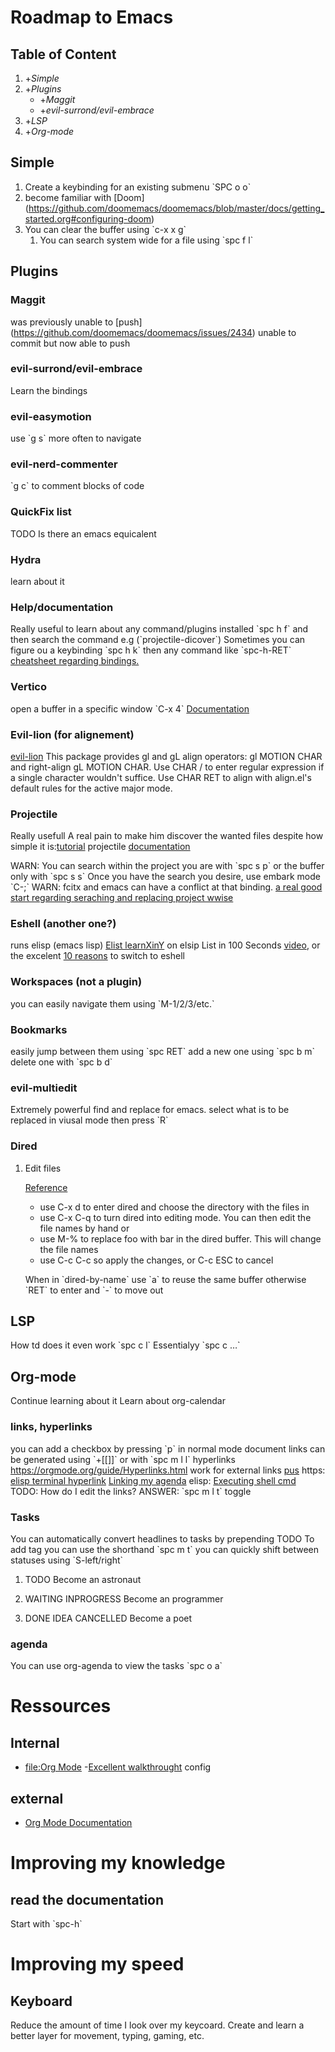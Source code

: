 * Roadmap to Emacs

** Table of Content

1. +[[Simple]]
2. +[[Plugins]]
   - +[[Maggit]]
   - +[[evil-surrond/evil-embrace]]
3. +[[LSP]]
4. +[[Org-mode]]

** Simple

1. Create a keybinding for an existing submenu `SPC o o`
2. become familiar with [Doom](https://github.com/doomemacs/doomemacs/blob/master/docs/getting_started.org#configuring-doom)
3. You can clear the buffer using `c-x x g`
   4. You can search system wide for a file using `spc f l`

** Plugins

*** Maggit
was previously unable to [push](https://github.com/doomemacs/doomemacs/issues/2434)
unable to commit but now able to push

*** evil-surrond/evil-embrace
Learn the bindings

*** evil-easymotion
use `g s` more often to navigate

*** evil-nerd-commenter
`g c` to comment blocks of code

*** QuickFix list
TODO Is there an emacs equicalent

*** Hydra
learn about it

*** Help/documentation
Really useful to learn about any command/plugins installed `spc h f` and then search the command e.g (`projectile-dicover`)
Sometimes you can figure ou a keybinding `spc h k` then any command like `spc-h-RET`
[[https://naghdbishi.ir/Doom-Emacs-Cheat-Sheet/README.html#org02a1bcf][cheatsheet regarding bindings.]]
*** Vertico
open a buffer in a specific window  `C-x 4`
[[https://github.com/minad/vertico/wiki][Documentation]]


***  Evil-lion (for alignement)
[[https://github.com/edkolev/evil-lion][evil-lion]]
This package provides gl and gL align operators: gl MOTION CHAR and right-align gL MOTION CHAR.
Use CHAR / to enter regular expression if a single character wouldn't suffice.
Use CHAR RET to align with align.el's default rules for the active major mode.

*** Projectile
Really usefull
A real pain to make him discover the wanted files despite how simple it is:[[https://www.youtube.com/watch?v=Rx3wRl5d-J0][tutorial]]
projectile [[https://docs.projectile.mx/projectile/projects.html][documentation]]

WARN: You can search within the project you are with `spc s p` or the buffer only with `spc s s`
Once you have the search you desire, use embark mode `C-;` WARN: fcitx and emacs can have a conflict at that binding.
[[https://hungyi.net/posts/doom-emacs-search-replace-project/][a real good start regarding seraching and replacing project wwise]]

*** Eshell (another one?)
runs elisp (emacs lisp)
[[https://learnxinyminutes.com/docs/elisp/][Elist learnXinY]] on elsip
List in 100 Seconds [[https://www.youtube.com/watch?v=INUHCQST7CU][video]], or the excelent  [[https://www.youtube.com/watch?v=9xLeqwl_7n0][10 reasons]] to switch to eshell

*** Workspaces (not a plugin)
you can easily navigate them using `M-1/2/3/etc.`

*** Bookmarks
easily jump between them using `spc RET`
add a new one using `spc b m`
delete one with `spc b d`

*** evil-multiedit
Extremely powerful find and replace for emacs. select what is to be replaced in viusal mode then press `R`

*** Dired
****   Edit files
[[https://pragmaticemacs.wordpress.com/2015/05/26/dired-rename-multiple-files/][Reference]]
- use C-x d to enter dired and choose the directory with the files in
- use C-x C-q to turn dired into editing mode. You can then edit the file names by hand or
- use M-% to replace foo with bar in the dired buffer. This will change the file names
- use C-c C-c so apply the changes, or C-c ESC to cancel
When in `dired-by-name` use `a` to reuse the same buffer otherwise `RET` to enter and `-` to move out

** LSP

How td does it even work
`spc c l` Essentialyy `spc c ...`
** Org-mode

Continue learning about it
Learn about org-calendar

*** links, hyperlinks
you can add a checkbox by pressing `p` in normal mode
document links can be generated using `+[[]]` or with `spc m l l`
hyperlinks [[https://orgmode.org/guide/Hyperlinks.html]]
work for external links
[[https://orgmode.org/][pus]] https:
[[elisp:(+ 22 3)][elisp terminal hyperlink]]
[[elisp:org-agenda][Linking my agenda]] elisp:
[[shell: ls ][Executing shell cmd]]
TODO: How do I edit the links? ANSWER: `spc m l t` toggle

*** Tasks
You can automatically convert headlines to tasks by prepending TODO
To add tag you can use the shorthand `spc m t`
you can quickly shift between statuses using `S-left/right`
**** TODO Become an astronaut
**** WAITING INPROGRESS Become an programmer
**** DONE IDEA CANCELLED Become a poet

*** agenda
You can use org-agenda to view the tasks `spc o a`
* Ressources

** Internal

- [[file:Org Mode]]
  -[[https://abdelhakbougouffa.pro/posts/config/#language-support--lang][Excellent walkthrought]] config

** external

- [[https://orgmode.org/org.html][Org Mode Documentation]]
* Improving my knowledge
**   read the documentation
Start with `spc-h`
* Improving my speed

** Keyboard

Reduce the amount of time I look over my keycoard.
Create and learn a better layer for movement, typing, gaming, etc.

